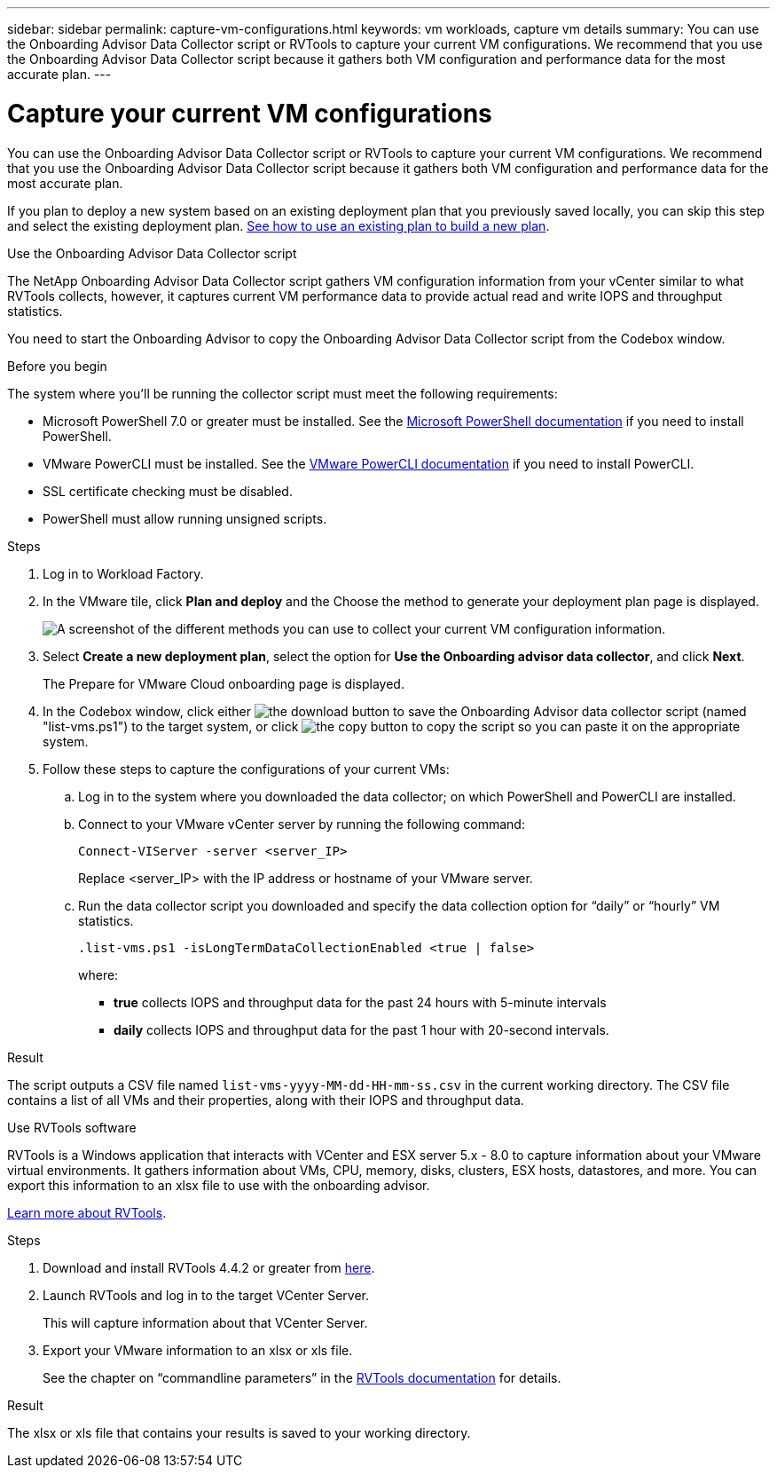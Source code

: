 ---
sidebar: sidebar
permalink: capture-vm-configurations.html
keywords: vm workloads, capture vm details
summary: You can use the Onboarding Advisor Data Collector script or RVTools to capture your current VM configurations. We recommend that you use the Onboarding Advisor Data Collector script because it gathers both VM configuration and performance data for the most accurate plan.
---

= Capture your current VM configurations
:icons: font
:imagesdir: ./media/

[.lead]
You can use the Onboarding Advisor Data Collector script or RVTools to capture your current VM configurations. We recommend that you use the Onboarding Advisor Data Collector script because it gathers both VM configuration and performance data for the most accurate plan.

If you plan to deploy a new system based on an existing deployment plan that you previously saved locally, you can skip this step and select the existing deployment plan. link:launch-onboarding-advisor.html[See how to use an existing plan to build a new plan].

// start tabbed area

[role="tabbed-block"]
====

.Use the Onboarding Advisor Data Collector script
--
The NetApp Onboarding Advisor Data Collector script gathers VM configuration information from your vCenter similar to what RVTools collects, however, it captures current VM performance data to provide actual read and write IOPS and throughput statistics.

You need to start the Onboarding Advisor to copy the Onboarding Advisor Data Collector script from the Codebox window.

.Before you begin

The system where you'll be running the collector script must meet the following requirements:

* Microsoft PowerShell 7.0 or greater must be installed. See the https://learn.microsoft.com/en-us/powershell/scripting/install/installing-powershell?view=powershell-7.4[Microsoft PowerShell documentation] if you need to install PowerShell. 
* VMware PowerCLI must be installed. See the https://docs.vmware.com/en/VMware-vSphere/7.0/com.vmware.esxi.install.doc/GUID-F02D0C2D-B226-4908-9E5C-2E783D41FE2D.html[VMware PowerCLI documentation] if you need to install PowerCLI.
* SSL certificate checking must be disabled.
* PowerShell must allow running unsigned scripts.

.Steps

. Log in to Workload Factory.

. In the VMware tile, click *Plan and deploy* and the Choose the method to generate your deployment plan page is displayed.
+
image:screenshot-choose-method.png[A screenshot of the different methods you can use to collect your current VM configuration information.]

. Select *Create a new deployment plan*, select the option for *Use the Onboarding advisor data collector*, and click *Next*.
+
The Prepare for VMware Cloud onboarding page is displayed.

. In the Codebox window, click either image:button-download-codebox.png[the download button] to save the Onboarding Advisor data collector script (named "list-vms.ps1") to the target system, or click image:button-copy-codebox.png[the copy button] to copy the script so you can paste it on the appropriate system.

. Follow these steps to capture the configurations of your current VMs:

.. Log in to the system where you downloaded the data collector; on which PowerShell and PowerCLI are installed.
.. Connect to your VMware vCenter server by running the following command:
+
 Connect-VIServer -server <server_IP>
+
Replace <server_IP> with the IP address or hostname of your VMware server.
.. Run the data collector script you downloaded and specify the data collection option for “daily” or “hourly” VM statistics.
+
 .list-vms.ps1 -isLongTermDataCollectionEnabled <true | false>
+
where:
+
** *true* collects IOPS and throughput data for the past 24 hours with 5-minute intervals
** *daily* collects IOPS and throughput data for the past 1 hour with 20-second intervals.

.Result

The script outputs a CSV file named `list-vms-yyyy-MM-dd-HH-mm-ss.csv` in the current working directory. The CSV file contains a list of all VMs and their properties, along with their IOPS and throughput data.
--

.Use RVTools software
--
RVTools is a Windows application that interacts with VCenter and ESX server 5.x - 8.0 to capture information about your VMware virtual environments. It gathers information about VMs, CPU, memory, disks, clusters, ESX hosts, datastores, and more. You can export this information to an xlsx file to use with the onboarding advisor.

https://www.robware.net/home[Learn more about RVTools].

.Steps

. Download and install RVTools 4.4.2 or greater from https://www.robware.net/download[here].

. Launch RVTools and log in to the target VCenter Server.
+
This will capture information about that VCenter Server.

. Export your VMware information to an xlsx or xls file. 
+
See the chapter on “commandline parameters” in the https://www.robware.net/resources/RVTools.pdf[RVTools documentation] for details.

.Result

The xlsx or xls file that contains your results is saved to your working directory.
--

====

// end tabbed area